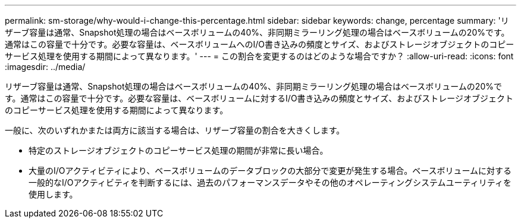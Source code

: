 ---
permalink: sm-storage/why-would-i-change-this-percentage.html 
sidebar: sidebar 
keywords: change, percentage 
summary: 'リザーブ容量は通常、Snapshot処理の場合はベースボリュームの40%、非同期ミラーリング処理の場合はベースボリュームの20%です。通常はこの容量で十分です。必要な容量は、ベースボリュームへのI/O書き込みの頻度とサイズ、およびストレージオブジェクトのコピーサービス処理を使用する期間によって異なります。' 
---
= この割合を変更するのはどのような場合ですか？
:allow-uri-read: 
:icons: font
:imagesdir: ../media/


[role="lead"]
リザーブ容量は通常、Snapshot処理の場合はベースボリュームの40%、非同期ミラーリング処理の場合はベースボリュームの20%です。通常はこの容量で十分です。必要な容量は、ベースボリュームに対するI/O書き込みの頻度とサイズ、およびストレージオブジェクトのコピーサービス処理を使用する期間によって異なります。

一般に、次のいずれかまたは両方に該当する場合は、リザーブ容量の割合を大きくします。

* 特定のストレージオブジェクトのコピーサービス処理の期間が非常に長い場合。
* 大量のI/Oアクティビティにより、ベースボリュームのデータブロックの大部分で変更が発生する場合。ベースボリュームに対する一般的なI/Oアクティビティを判断するには、過去のパフォーマンスデータやその他のオペレーティングシステムユーティリティを使用します。

